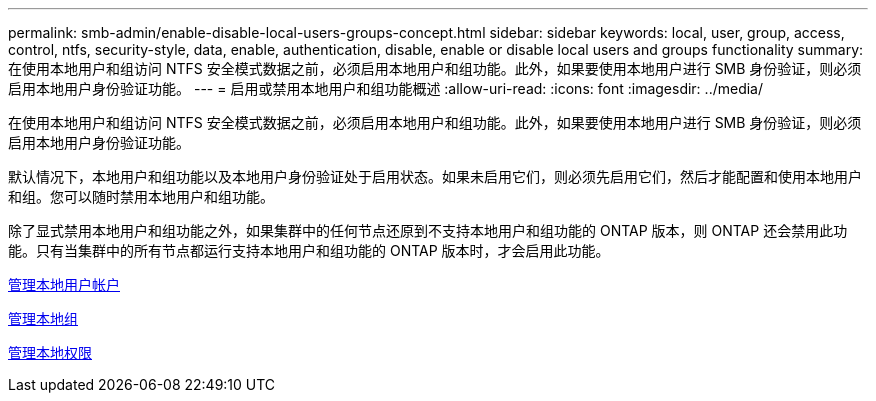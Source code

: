 ---
permalink: smb-admin/enable-disable-local-users-groups-concept.html 
sidebar: sidebar 
keywords: local, user, group, access, control, ntfs, security-style, data, enable, authentication, disable, enable or disable local users and groups functionality 
summary: 在使用本地用户和组访问 NTFS 安全模式数据之前，必须启用本地用户和组功能。此外，如果要使用本地用户进行 SMB 身份验证，则必须启用本地用户身份验证功能。 
---
= 启用或禁用本地用户和组功能概述
:allow-uri-read: 
:icons: font
:imagesdir: ../media/


[role="lead"]
在使用本地用户和组访问 NTFS 安全模式数据之前，必须启用本地用户和组功能。此外，如果要使用本地用户进行 SMB 身份验证，则必须启用本地用户身份验证功能。

默认情况下，本地用户和组功能以及本地用户身份验证处于启用状态。如果未启用它们，则必须先启用它们，然后才能配置和使用本地用户和组。您可以随时禁用本地用户和组功能。

除了显式禁用本地用户和组功能之外，如果集群中的任何节点还原到不支持本地用户和组功能的 ONTAP 版本，则 ONTAP 还会禁用此功能。只有当集群中的所有节点都运行支持本地用户和组功能的 ONTAP 版本时，才会启用此功能。

xref:manage-local-user-accounts-concept.adoc[管理本地用户帐户]

xref:manage-local-groups-concept.adoc[管理本地组]

xref:manage-local-privileges-concept.adoc[管理本地权限]
